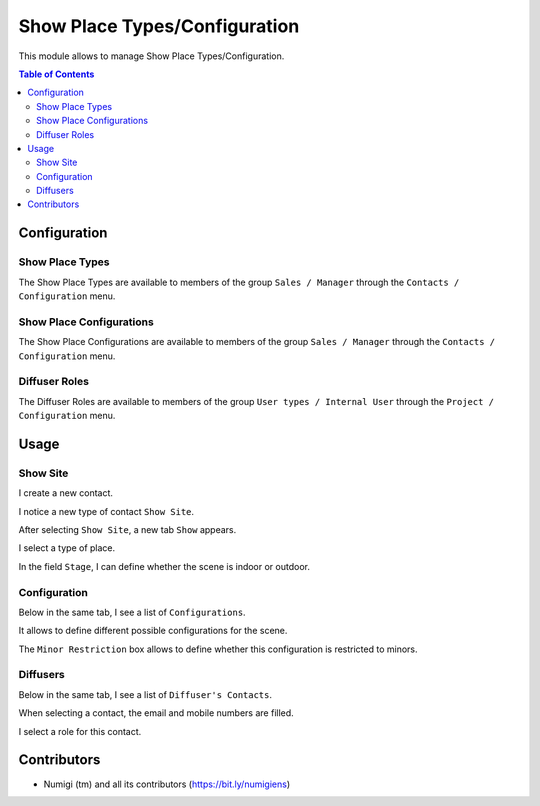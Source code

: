 Show Place Types/Configuration
================================

This module allows to manage Show Place Types/Configuration.

.. contents:: Table of Contents

Configuration
-------------

Show Place Types
~~~~~~~~~~~~~~~~
The Show Place Types are available to members of the group ``Sales / Manager``
through the ``Contacts / Configuration`` menu.

.. image:: static/description/place_type_list.png

Show Place Configurations
~~~~~~~~~~~~~~~~~~~~~~~~~
The Show Place Configurations are available to members of the group ``Sales / Manager``
through the ``Contacts / Configuration`` menu.

.. image:: static/description/place_configuration_list.png

.. image:: static/description/place_configuration_form.png

Diffuser Roles
~~~~~~~~~~~~~~
The Diffuser Roles are available to members of the group ``User types / Internal User``
through the ``Project / Configuration`` menu.

.. image:: static/description/diffuser_role_list.png

.. image:: static/description/diffuser_role_form.png

Usage
-----

Show Site
~~~~~~~~~
I create a new contact.

I notice a new type of contact ``Show Site``.

.. image:: static/description/contact_new.png

After selecting ``Show Site``, a new tab ``Show`` appears.

.. image:: static/description/contact_show_tab.png

I select a type of place.

.. image:: static/description/contact_show_place.png

In the field ``Stage``, I can define whether the scene is indoor or outdoor.

.. image:: static/description/contact_show_stage.png

Configuration
~~~~~~~~~~~~~
Below in the same tab, I see a list of ``Configurations``.

It allows to define different possible configurations for the scene.

.. image:: static/description/contact_show_configurations.png

The ``Minor Restriction`` box allows to define whether this configuration is restricted to minors.

.. image:: static/description/contact_show_minor_restriction.png

Diffusers
~~~~~~~~~
Below in the same tab, I see a list of ``Diffuser's Contacts``.

.. image:: static/description/contact_show_diffusers.png

When selecting a contact, the email and mobile numbers are filled.

.. image:: static/description/contact_diffuser_email_filled.png

I select a role for this contact.

.. image:: static/description/contact_diffuser_role.png

Contributors
------------
* Numigi (tm) and all its contributors (https://bit.ly/numigiens)
